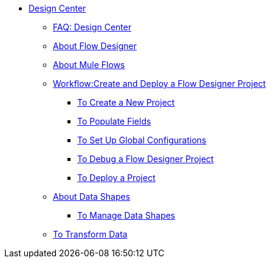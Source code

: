 // TOC File

* link:/design-center/v/1.0/[Design Center]
+
////
** link:/design-center/v/1.0/api-designer[API Designer]
////
** link:/design-center/v/1.0/faq:design-center[FAQ: Design Center]
** link:/design-center/v/1.0/about-flow-designer[About Flow Designer]
** link:/design-center/v/1.0/about-mule-flows[About Mule Flows]
** link:/design-center/v/1.0/workflow:create-and-deploy-a-flow-designer-project[Workflow:Create and Deploy a Flow Designer Project]
*** link:/design-center/v/1.0/to-create-a-new-project[To Create a New Project]
*** link:/design-center/v/1.0/to-populate-fields[To Populate Fields]
*** link:/design-center/v/1.0/to-set-up-global-configurations[To Set Up Global Configurations]
*** link:/design-center/v/1.0/to-debug-a-flow-designer-project[To Debug a Flow Designer Project]
*** link:/design-center/v/1.0/to-deploy-a-project[To Deploy a Project]

** link:/design-center/v/1.0/about-data-shapes[About Data Shapes]
*** link:/design-center/v/1.0/to-manage-data-shapes[To Manage Data Shapes]
** link:/design-center/v/1.0/to-transform-data[To Transform Data]
